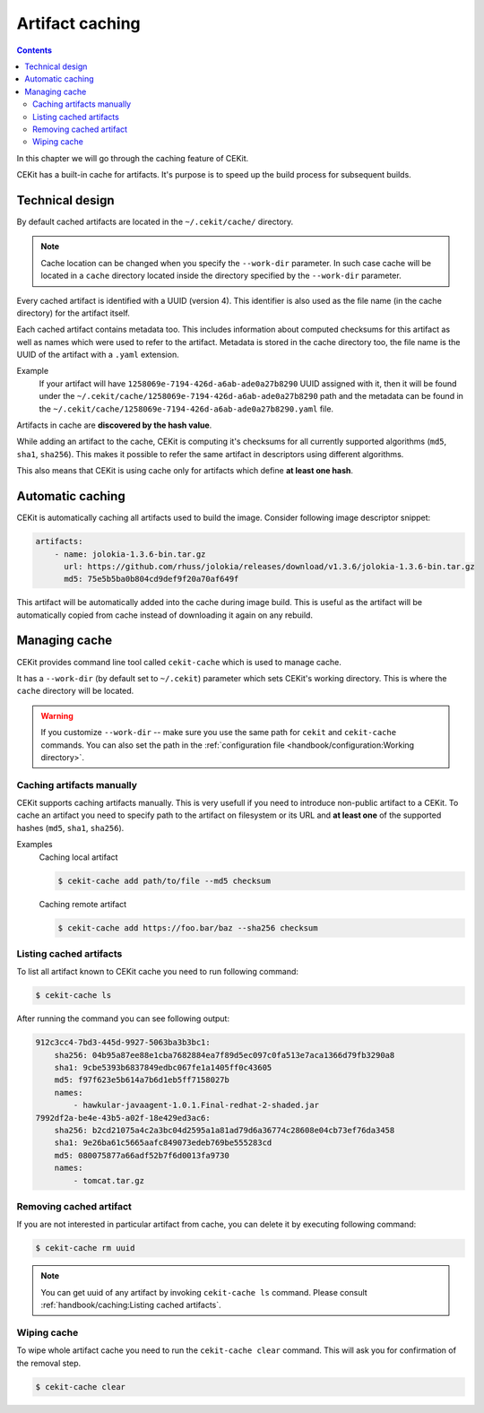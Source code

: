 Artifact caching
================

.. contents::
    :backlinks: none

In this chapter we will go through the caching feature of CEKit.

CEKit has a built-in cache for artifacts. It's purpose is to speed up the build process for subsequent builds.

Technical design
-----------------

By default cached artifacts are located in the ``~/.cekit/cache/`` directory.

.. note::
    Cache location can be changed when you specify the ``--work-dir`` parameter. In such case cache
    will be located in a ``cache`` directory located inside the directory specified by the ``--work-dir`` parameter.

Every cached artifact is identified with a UUID (version 4). This identifier is also used as the file name (in the
cache directory) for the artifact itself.

Each cached artifact contains metadata too. This includes information about computed checksums for this artifact
as well as names which were used to refer to the artifact. Metadata is stored in the cache directory too, the
file name is the UUID of the artifact with a ``.yaml`` extension.

Example
    If your artifact will have ``1258069e-7194-426d-a6ab-ade0a27b8290`` UUID assigned with it, then it will be found
    under the ``~/.cekit/cache/1258069e-7194-426d-a6ab-ade0a27b8290`` path and the metadata can be found in the
    ``~/.cekit/cache/1258069e-7194-426d-a6ab-ade0a27b8290.yaml`` file.

Artifacts in cache are **discovered by the hash value**.

While adding an artifact to the cache, CEKit is computing it's checksums for all currently supported algorithms (``md5``,
``sha1``, ``sha256``). This makes it possible to refer the same artifact in descriptors using different algorithms.

This also means that CEKit is using cache only for artifacts which define **at least one hash**.

Automatic caching
------------------

CEKit is automatically caching all artifacts used to build the image. Consider following image descriptor snippet:

.. code-block:: yaml

    artifacts:
        - name: jolokia-1.3.6-bin.tar.gz
          url: https://github.com/rhuss/jolokia/releases/download/v1.3.6/jolokia-1.3.6-bin.tar.gz
          md5: 75e5b5ba0b804cd9def9f20a70af649f

This artifact will be automatically added into the cache during image build. This is useful
as the artifact will be automatically copied from cache instead of downloading it again on any rebuild.

Managing cache
--------------

CEKit provides command line tool called ``cekit-cache`` which is used to manage cache.

It has a ``--work-dir`` (by default set to ``~/.cekit``) parameter which sets CEKit's working directory. This is where the ``cache`` directory will be
located. 

.. warning::

   If you customize ``--work-dir`` -- make sure you use the same path for ``cekit`` and ``cekit-cache`` commands.
   You can also set the path in the :ref:`configuration file <handbook/configuration:Working directory>`.

Caching artifacts manually
^^^^^^^^^^^^^^^^^^^^^^^^^^^^^

CEKit supports caching artifacts manually. This is very usefull if you need to introduce non-public
artifact to a CEKit. To cache an artifact you need to specify path to the artifact on filesystem or its URL and
**at least one** of the supported hashes (``md5``, ``sha1``, ``sha256``).

Examples
    Caching local artifact

    .. code-block:: bash

        $ cekit-cache add path/to/file --md5 checksum

    Caching remote artifact

    .. code-block:: bash

        $ cekit-cache add https://foo.bar/baz --sha256 checksum

Listing cached artifacts
^^^^^^^^^^^^^^^^^^^^^^^^

To list all artifact known to CEKit cache you need to run following command:

.. code-block:: bash
	  
	  $ cekit-cache ls

After running the command you can see following output:

.. code-block:: yaml

    912c3cc4-7bd3-445d-9927-5063ba3b3bc1:
        sha256: 04b95a87ee88e1cba7682884ea7f89d5ec097c0fa513e7aca1366d79fb3290a8
        sha1: 9cbe5393b6837849edbc067fe1a1405ff0c43605
        md5: f97f623e5b614a7b6d1eb5ff7158027b
        names:
            - hawkular-javaagent-1.0.1.Final-redhat-2-shaded.jar
    7992df2a-be4e-43b5-a02f-18e429ed3ac6:
        sha256: b2cd21075a4c2a3bc04d2595a1a81ad79d6a36774c28608e04cb73ef76da3458
        sha1: 9e26ba61c5665aafc849073edeb769be555283cd
        md5: 080075877a66adf52b7f6d0013fa9730
        names:
            - tomcat.tar.gz

Removing cached artifact
^^^^^^^^^^^^^^^^^^^^^^^^

If you are not interested in particular artifact from cache, you can delete
it by executing following command:

.. code-block:: bash
	  
	  $ cekit-cache rm uuid

.. note::
   You can get uuid of any artifact by invoking ``cekit-cache ls`` command. Please consult :ref:`handbook/caching:Listing cached artifacts`.


Wiping cache
^^^^^^^^^^^^^^

To wipe whole artifact cache you need to run the ``cekit-cache clear`` command. This will ask you for confirmation
of the removal step.

.. code-block:: bash

	  $ cekit-cache clear

